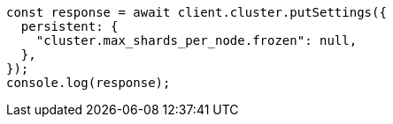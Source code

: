 // This file is autogenerated, DO NOT EDIT
// Use `node scripts/generate-docs-examples.js` to generate the docs examples

[source, js]
----
const response = await client.cluster.putSettings({
  persistent: {
    "cluster.max_shards_per_node.frozen": null,
  },
});
console.log(response);
----
